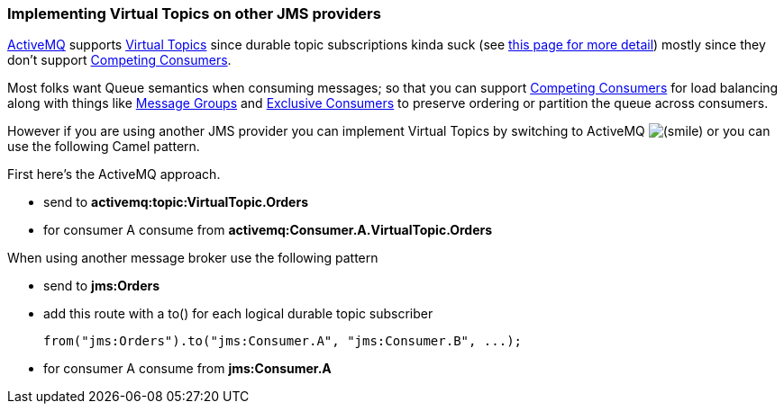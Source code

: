 [[ConfluenceContent]]
[[ImplementingVirtualTopicsonotherJMSproviders-ImplementingVirtualTopicsonotherJMSproviders]]
Implementing Virtual Topics on other JMS providers
~~~~~~~~~~~~~~~~~~~~~~~~~~~~~~~~~~~~~~~~~~~~~~~~~~

http://activemq.apache.org/[ActiveMQ] supports
http://activemq.apache.org/virtual-destinations.html[Virtual Topics]
since durable topic subscriptions kinda suck (see
http://activemq.apache.org/virtual-destinations.html[this page for more
detail]) mostly since they don't support
link:competing-consumers.html[Competing Consumers].

Most folks want Queue semantics when consuming messages; so that you can
support link:competing-consumers.html[Competing Consumers] for load
balancing along with things like
http://activemq.apache.org/message-groups.html[Message Groups] and
http://activemq.apache.org/exclusive-consumer.html[Exclusive Consumers]
to preserve ordering or partition the queue across consumers.

However if you are using another JMS provider you can implement Virtual
Topics by switching to ActiveMQ
image:https://cwiki.apache.org/confluence/s/en_GB/5997/6f42626d00e36f53fe51440403446ca61552e2a2.1/_/images/icons/emoticons/smile.png[(smile)]
or you can use the following Camel pattern.

First here's the ActiveMQ approach.

* send to *activemq:topic:VirtualTopic.Orders*
* for consumer A consume from *activemq:Consumer.A.VirtualTopic.Orders*

When using another message broker use the following pattern

* send to *jms:Orders*
* add this route with a to() for each logical durable topic subscriber
+
[source,brush:,java;,gutter:,false;,theme:,Default]
----
from("jms:Orders").to("jms:Consumer.A", "jms:Consumer.B", ...); 
----
* for consumer A consume from *jms:Consumer.A*

